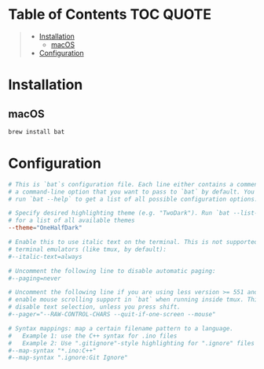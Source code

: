 [[file:../images/kitty+bat.png]]

* Table of Contents :TOC:QUOTE:
#+BEGIN_QUOTE
- [[#installation][Installation]]
  - [[#macos][macOS]]
- [[#configuration][Configuration]]
#+END_QUOTE

* Installation

** macOS

#+BEGIN_SRC bash
brew install bat
#+END_SRC

* Configuration

#+BEGIN_SRC conf :tangle ~/.config/bat/config
# This is `bat`s configuration file. Each line either contains a comment or
# a command-line option that you want to pass to `bat` by default. You can
# run `bat --help` to get a list of all possible configuration options.

# Specify desired highlighting theme (e.g. "TwoDark"). Run `bat --list-themes`
# for a list of all available themes
--theme="OneHalfDark"

# Enable this to use italic text on the terminal. This is not supported on all
# terminal emulators (like tmux, by default):
#--italic-text=always

# Uncomment the following line to disable automatic paging:
#--paging=never

# Uncomment the following line if you are using less version >= 551 and want to
# enable mouse scrolling support in `bat` when running inside tmux. This might
# disable text selection, unless you press shift.
#--pager="--RAW-CONTROL-CHARS --quit-if-one-screen --mouse"

# Syntax mappings: map a certain filename pattern to a language.
#   Example 1: use the C++ syntax for .ino files
#   Example 2: Use ".gitignore"-style highlighting for ".ignore" files
#--map-syntax "*.ino:C++"
#--map-syntax ".ignore:Git Ignore"
#+END_SRC
